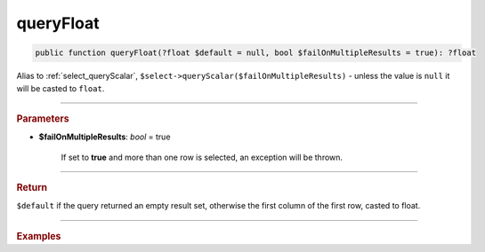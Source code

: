 ==========
queryFloat
==========

.. code-block:: php

	public function queryFloat(?float $default = null, bool $failOnMultipleResults = true): ?float

Alias to :ref:`select_queryScalar`, ``$select->queryScalar($failOnMultipleResults)`` - unless the value is ``null`` it will be casted to ``float``.

----------

.. rubric:: Parameters

* **$failOnMultipleResults**: *bool* = true

    If set to **true** and more than one row is selected, an exception will be thrown.

----------

.. rubric:: Return

``$default`` if the query returned an empty result set, otherwise the first column of the first row, casted to float.

----------

.. rubric:: Examples

.. code-block:: php
	:linenos:
	
	$maxUserLoginRate = $select
		->column('MAX(LoginRate)')
		->from('User')
		->queryFloat();
	
	// $maxUserLoginRate = 0.23